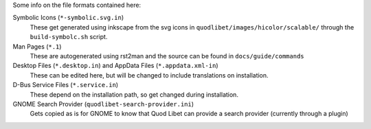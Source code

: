Some info on the file formats contained here:

Symbolic Icons (``*-symbolic.svg.in``)
    These get generated using inkscape from the svg icons in
    ``quodlibet/images/hicolor/scalable/`` through the ``build-symbolc.sh``
    script.

Man Pages (``*.1``)
    These are autogenerated using rst2man and the source can be found
    in ``docs/guide/commands``

Desktop Files (``*.desktop.in``) and AppData Files (``*.appdata.xml-in``)
    These can be edited here, but will be changed to include translations
    on installation.

D-Bus Service Files (``*.service.in``)
    These depend on the installation path, so get changed during
    installation.

GNOME Search Provider (``quodlibet-search-provider.ini``)
    Gets copied as is for GNOME to know that Quod Libet can provide
    a search provider (currently through a plugin)

